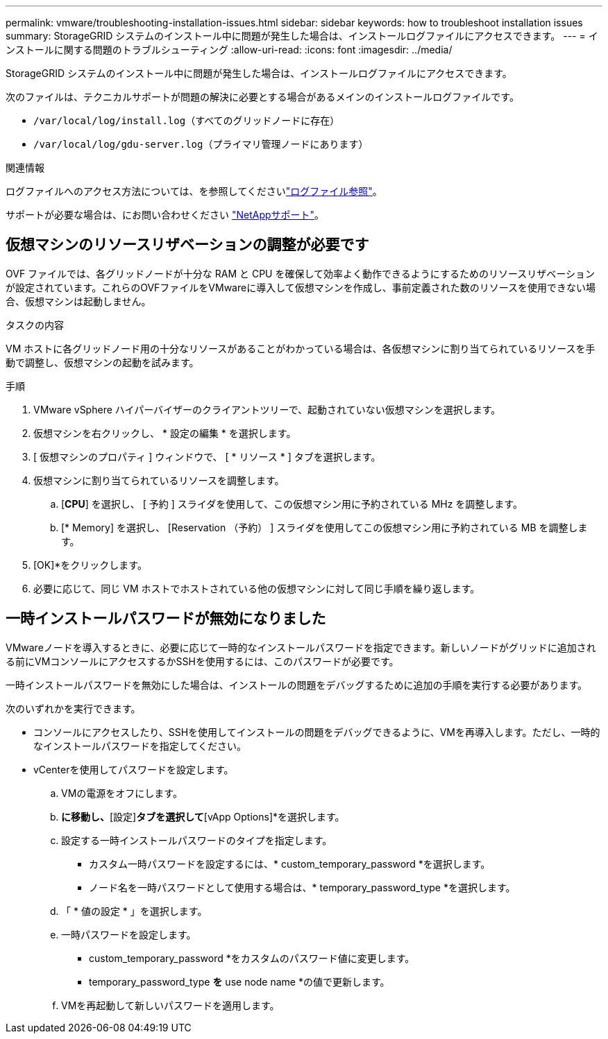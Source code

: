 ---
permalink: vmware/troubleshooting-installation-issues.html 
sidebar: sidebar 
keywords: how to troubleshoot installation issues 
summary: StorageGRID システムのインストール中に問題が発生した場合は、インストールログファイルにアクセスできます。 
---
= インストールに関する問題のトラブルシューティング
:allow-uri-read: 
:icons: font
:imagesdir: ../media/


[role="lead"]
StorageGRID システムのインストール中に問題が発生した場合は、インストールログファイルにアクセスできます。

次のファイルは、テクニカルサポートが問題の解決に必要とする場合があるメインのインストールログファイルです。

* `/var/local/log/install.log`（すべてのグリッドノードに存在）
* `/var/local/log/gdu-server.log`（プライマリ管理ノードにあります）


.関連情報
ログファイルへのアクセス方法については、を参照してくださいlink:../monitor/logs-files-reference.html["ログファイル参照"]。

サポートが必要な場合は、にお問い合わせください https://mysupport.netapp.com/site/global/dashboard["NetAppサポート"^]。



== 仮想マシンのリソースリザベーションの調整が必要です

OVF ファイルでは、各グリッドノードが十分な RAM と CPU を確保して効率よく動作できるようにするためのリソースリザベーションが設定されています。これらのOVFファイルをVMwareに導入して仮想マシンを作成し、事前定義された数のリソースを使用できない場合、仮想マシンは起動しません。

.タスクの内容
VM ホストに各グリッドノード用の十分なリソースがあることがわかっている場合は、各仮想マシンに割り当てられているリソースを手動で調整し、仮想マシンの起動を試みます。

.手順
. VMware vSphere ハイパーバイザーのクライアントツリーで、起動されていない仮想マシンを選択します。
. 仮想マシンを右クリックし、 * 設定の編集 * を選択します。
. [ 仮想マシンのプロパティ ] ウィンドウで、 [ * リソース * ] タブを選択します。
. 仮想マシンに割り当てられているリソースを調整します。
+
.. [*CPU*] を選択し、 [ 予約 ] スライダを使用して、この仮想マシン用に予約されている MHz を調整します。
.. [* Memory] を選択し、 [Reservation （予約） ] スライダを使用してこの仮想マシン用に予約されている MB を調整します。


. [OK]*をクリックします。
. 必要に応じて、同じ VM ホストでホストされている他の仮想マシンに対して同じ手順を繰り返します。




== 一時インストールパスワードが無効になりました

VMwareノードを導入するときに、必要に応じて一時的なインストールパスワードを指定できます。新しいノードがグリッドに追加される前にVMコンソールにアクセスするかSSHを使用するには、このパスワードが必要です。

一時インストールパスワードを無効にした場合は、インストールの問題をデバッグするために追加の手順を実行する必要があります。

次のいずれかを実行できます。

* コンソールにアクセスしたり、SSHを使用してインストールの問題をデバッグできるように、VMを再導入します。ただし、一時的なインストールパスワードを指定してください。
* vCenterを使用してパスワードを設定します。
+
.. VMの電源をオフにします。
.. [VM]*に移動し、*[設定]*タブを選択して*[vApp Options]*を選択します。
.. 設定する一時インストールパスワードのタイプを指定します。
+
*** カスタム一時パスワードを設定するには、* custom_temporary_password *を選択します。
*** ノード名を一時パスワードとして使用する場合は、* temporary_password_type *を選択します。


.. 「 * 値の設定 * 」を選択します。
.. 一時パスワードを設定します。
+
*** custom_temporary_password *をカスタムのパスワード値に変更します。
*** temporary_password_type *を* use node name *の値で更新します。


.. VMを再起動して新しいパスワードを適用します。




